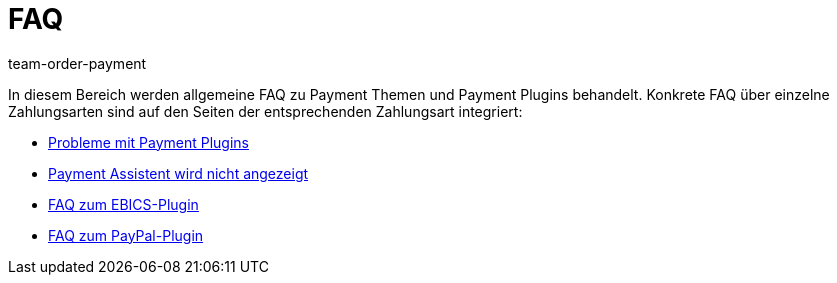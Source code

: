 = FAQ
:keywords:
:id: MYD5MPX
:author: team-order-payment

In diesem Bereich werden allgemeine FAQ zu Payment Themen und Payment Plugins behandelt. Konkrete FAQ über einzelne Zahlungsarten sind auf den Seiten der entsprechenden Zahlungsart integriert:

* xref:payment:payment-plugins.adoc#[Probleme mit Payment Plugins]
* xref:payment:fehlender-payment-assistent.adoc#[Payment Assistent wird nicht angezeigt]
* xref:payment:EBICS.adoc#210[FAQ zum EBICS-Plugin]
* xref:payment:paypal.adoc#110[FAQ zum PayPal-Plugin]
